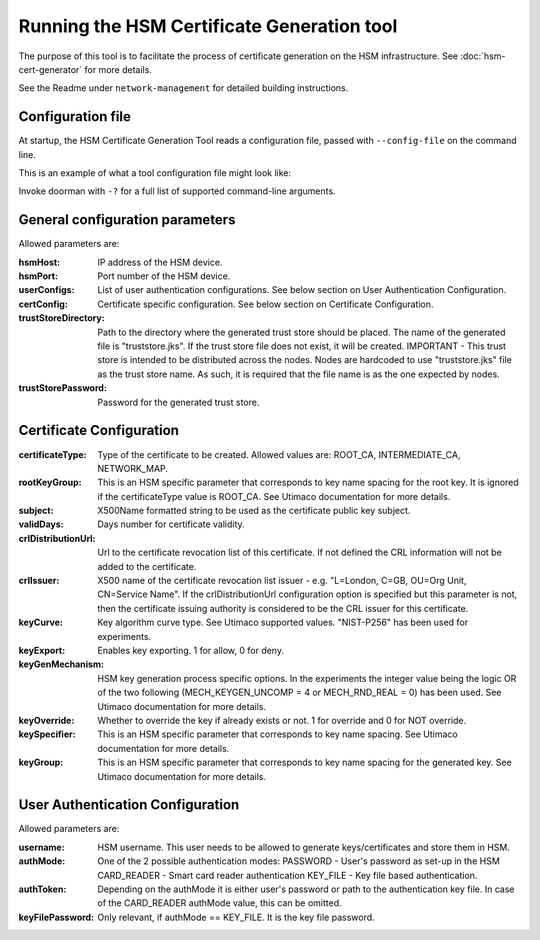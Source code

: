 Running the HSM Certificate Generation tool
===========================================

The purpose of this tool is to facilitate the process of certificate generation on the HSM infrastructure.
See :doc:`hsm-cert-generator` for more details.


See the Readme under ``network-management`` for detailed building instructions.


Configuration file
------------------
At startup, the HSM Certificate Generation Tool reads a configuration file, passed with ``--config-file`` on the command line.

This is an example of what a tool configuration file might look like:
    .. literalinclude:: ../../network-management/generator.conf

Invoke doorman with ``-?`` for a full list of supported command-line arguments.


General configuration parameters
--------------------------------
Allowed parameters are:

:hsmHost: IP address of the HSM device.

:hsmPort: Port number of the HSM device.

:userConfigs: List of user authentication configurations. See below section on User Authentication Configuration.

:certConfig: Certificate specific configuration. See below section on Certificate Configuration.

:trustStoreDirectory: Path to the directory where the generated trust store should be placed.
                 The name of the generated file is "truststore.jks".
                 If the trust store file does not exist, it will be created.
                 IMPORTANT - This trust store is intended to be distributed across the nodes.
                 Nodes are hardcoded to use "truststore.jks" file as the trust store name.
                 As such, it is required that the file name is as the one expected by nodes.

:trustStorePassword: Password for the generated trust store.


Certificate Configuration
-------------------------

:certificateType: Type of the certificate to be created. Allowed values are:
                  ROOT_CA, INTERMEDIATE_CA, NETWORK_MAP.

:rootKeyGroup: This is an HSM specific parameter that corresponds to key name spacing for the root key. It is ignored if the certificateType value is ROOT_CA. See Utimaco documentation for more details.

:subject: X500Name formatted string to be used as the certificate public key subject.

:validDays: Days number for certificate validity.

:crlDistributionUrl: Url to the certificate revocation list of this certificate. If not defined the CRL information will not be added to the certificate.

:crlIssuer: X500 name of the certificate revocation list issuer - e.g. "L=London, C=GB, OU=Org Unit, CN=Service Name". If the crlDistributionUrl configuration option is specified but this parameter is not, then the certificate issuing authority is considered to be the CRL issuer for this certificate.

:keyCurve: Key algorithm curve type. See Utimaco supported values. "NIST-P256" has been used for experiments.

:keyExport: Enables key exporting. 1 for allow, 0 for deny.

:keyGenMechanism: HSM key generation process specific options. In the experiments the integer value being the logic OR of the two following (MECH_KEYGEN_UNCOMP = 4 or MECH_RND_REAL = 0) has been used. See Utimaco documentation for more details.

:keyOverride: Whether to override the key if already exists or not. 1 for override and 0 for NOT override.

:keySpecifier: This is an HSM specific parameter that corresponds to key name spacing. See Utimaco documentation for more details.

:keyGroup: This is an HSM specific parameter that corresponds to key name spacing for the generated key. See Utimaco documentation for more details.


User Authentication Configuration
---------------------------------
Allowed parameters are:

:username: HSM username. This user needs to be allowed to generate keys/certificates and store them in HSM.

:authMode: One of the 2 possible authentication modes:
           PASSWORD - User's password as set-up in the HSM
           CARD_READER - Smart card reader authentication
           KEY_FILE - Key file based authentication.

:authToken: Depending on the authMode it is either user's password or path to the authentication key file. In case of the CARD_READER authMode value, this can be omitted.

:keyFilePassword: Only relevant, if authMode == KEY_FILE. It is the key file password.